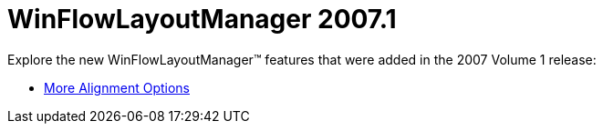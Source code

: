 ﻿////

|metadata|
{
    "name": "win-winflowlayoutmanager-whats-new-20071",
    "controlName": [],
    "tags": [],
    "guid": "{EBB676C4-87F3-4AFD-8403-F52AA38383BD}",  
    "buildFlags": [],
    "createdOn": "0001-01-01T00:00:00Z"
}
|metadata|
////

= WinFlowLayoutManager 2007.1

Explore the new WinFlowLayoutManager™ features that were added in the 2007 Volume 1 release:

* link:winflowlayoutmanager-more-alignment-options-whats-new-20071.html[More Alignment Options]